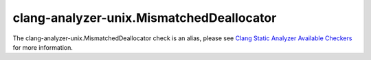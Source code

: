 .. title:: clang-tidy - clang-analyzer-unix.MismatchedDeallocator
.. meta::
   :http-equiv=refresh: 5;URL=https://clang.llvm.org/docs/analyzer/checkers.html#unix-mismatcheddeallocator

clang-analyzer-unix.MismatchedDeallocator
=========================================

The clang-analyzer-unix.MismatchedDeallocator check is an alias, please see
`Clang Static Analyzer Available Checkers <https://clang.llvm.org/docs/analyzer/checkers.html#unix-mismatcheddeallocator>`_
for more information.
